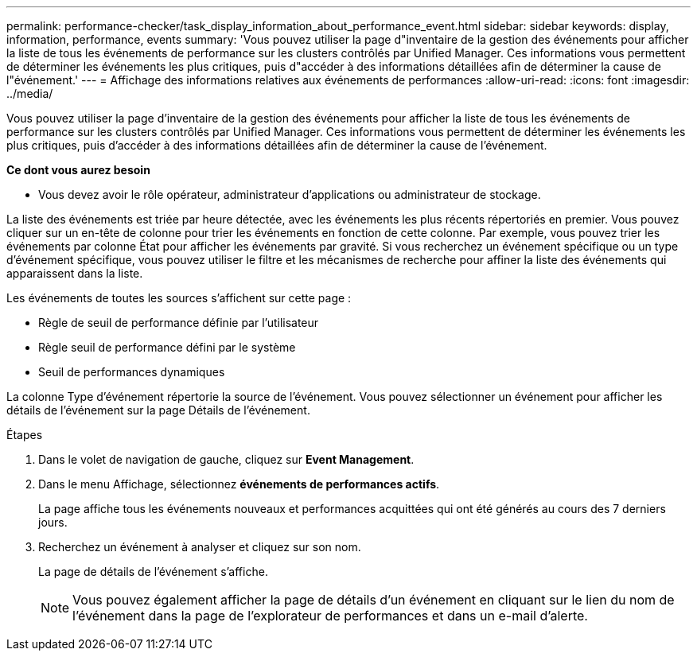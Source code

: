 ---
permalink: performance-checker/task_display_information_about_performance_event.html 
sidebar: sidebar 
keywords: display, information, performance, events 
summary: 'Vous pouvez utiliser la page d"inventaire de la gestion des événements pour afficher la liste de tous les événements de performance sur les clusters contrôlés par Unified Manager. Ces informations vous permettent de déterminer les événements les plus critiques, puis d"accéder à des informations détaillées afin de déterminer la cause de l"événement.' 
---
= Affichage des informations relatives aux événements de performances
:allow-uri-read: 
:icons: font
:imagesdir: ../media/


[role="lead"]
Vous pouvez utiliser la page d'inventaire de la gestion des événements pour afficher la liste de tous les événements de performance sur les clusters contrôlés par Unified Manager. Ces informations vous permettent de déterminer les événements les plus critiques, puis d'accéder à des informations détaillées afin de déterminer la cause de l'événement.

*Ce dont vous aurez besoin*

* Vous devez avoir le rôle opérateur, administrateur d'applications ou administrateur de stockage.


La liste des événements est triée par heure détectée, avec les événements les plus récents répertoriés en premier. Vous pouvez cliquer sur un en-tête de colonne pour trier les événements en fonction de cette colonne. Par exemple, vous pouvez trier les événements par colonne État pour afficher les événements par gravité. Si vous recherchez un événement spécifique ou un type d'événement spécifique, vous pouvez utiliser le filtre et les mécanismes de recherche pour affiner la liste des événements qui apparaissent dans la liste.

Les événements de toutes les sources s'affichent sur cette page :

* Règle de seuil de performance définie par l'utilisateur
* Règle seuil de performance défini par le système
* Seuil de performances dynamiques


La colonne Type d'événement répertorie la source de l'événement. Vous pouvez sélectionner un événement pour afficher les détails de l'événement sur la page Détails de l'événement.

.Étapes
. Dans le volet de navigation de gauche, cliquez sur *Event Management*.
. Dans le menu Affichage, sélectionnez *événements de performances actifs*.
+
La page affiche tous les événements nouveaux et performances acquittées qui ont été générés au cours des 7 derniers jours.

. Recherchez un événement à analyser et cliquez sur son nom.
+
La page de détails de l'événement s'affiche.

+
[NOTE]
====
Vous pouvez également afficher la page de détails d'un événement en cliquant sur le lien du nom de l'événement dans la page de l'explorateur de performances et dans un e-mail d'alerte.

====

